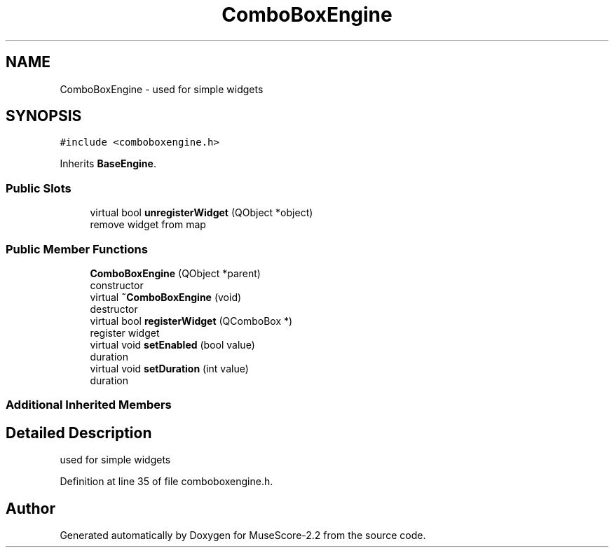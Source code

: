 .TH "ComboBoxEngine" 3 "Mon Jun 5 2017" "MuseScore-2.2" \" -*- nroff -*-
.ad l
.nh
.SH NAME
ComboBoxEngine \- used for simple widgets  

.SH SYNOPSIS
.br
.PP
.PP
\fC#include <comboboxengine\&.h>\fP
.PP
Inherits \fBBaseEngine\fP\&.
.SS "Public Slots"

.in +1c
.ti -1c
.RI "virtual bool \fBunregisterWidget\fP (QObject *object)"
.br
.RI "remove widget from map "
.in -1c
.SS "Public Member Functions"

.in +1c
.ti -1c
.RI "\fBComboBoxEngine\fP (QObject *parent)"
.br
.RI "constructor "
.ti -1c
.RI "virtual \fB~ComboBoxEngine\fP (void)"
.br
.RI "destructor "
.ti -1c
.RI "virtual bool \fBregisterWidget\fP (QComboBox *)"
.br
.RI "register widget "
.ti -1c
.RI "virtual void \fBsetEnabled\fP (bool value)"
.br
.RI "duration "
.ti -1c
.RI "virtual void \fBsetDuration\fP (int value)"
.br
.RI "duration "
.in -1c
.SS "Additional Inherited Members"
.SH "Detailed Description"
.PP 
used for simple widgets 
.PP
Definition at line 35 of file comboboxengine\&.h\&.

.SH "Author"
.PP 
Generated automatically by Doxygen for MuseScore-2\&.2 from the source code\&.
